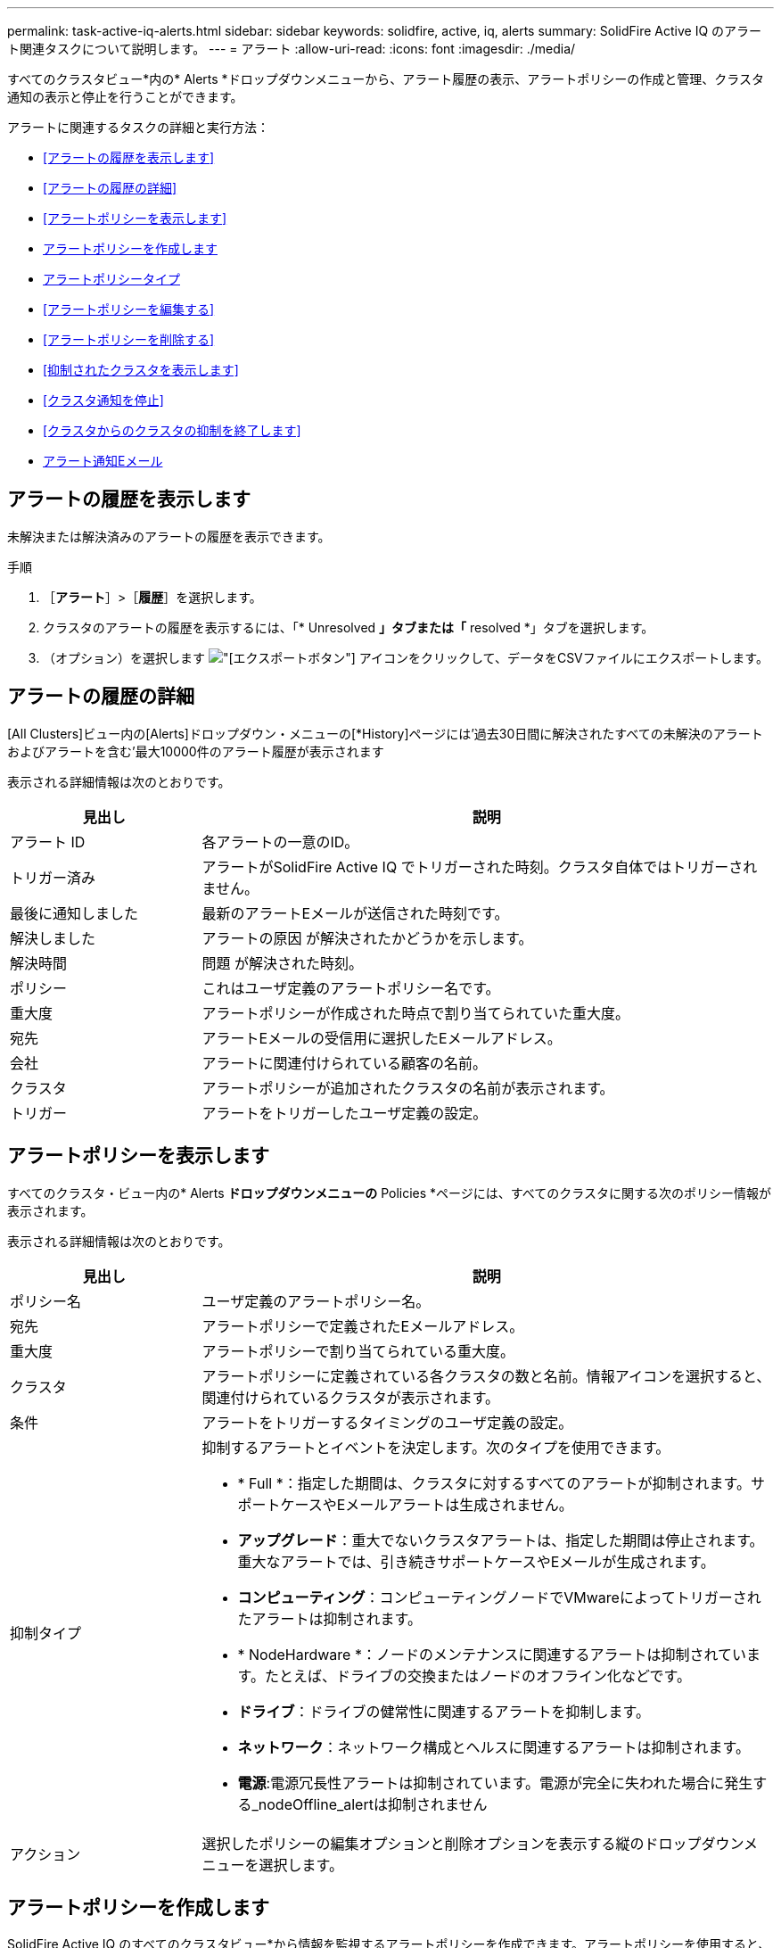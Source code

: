---
permalink: task-active-iq-alerts.html 
sidebar: sidebar 
keywords: solidfire, active, iq, alerts 
summary: SolidFire Active IQ のアラート関連タスクについて説明します。 
---
= アラート
:allow-uri-read: 
:icons: font
:imagesdir: ./media/


[role="lead"]
すべてのクラスタビュー*内の* Alerts *ドロップダウンメニューから、アラート履歴の表示、アラートポリシーの作成と管理、クラスタ通知の表示と停止を行うことができます。

アラートに関連するタスクの詳細と実行方法：

* <<アラートの履歴を表示します>>
* <<アラートの履歴の詳細>>
* <<アラートポリシーを表示します>>
* <<create_alert_policy,アラートポリシーを作成します>>
* <<alert_policy_types,アラートポリシータイプ>>
* <<アラートポリシーを編集する>>
* <<アラートポリシーを削除する>>
* <<抑制されたクラスタを表示します>>
* <<クラスタ通知を停止>>
* <<クラスタからのクラスタの抑制を終了します>>
* <<アラート通知Eメール>>




== アラートの履歴を表示します

未解決または解決済みのアラートの履歴を表示できます。

.手順
. ［*アラート*］>［*履歴*］を選択します。
. クラスタのアラートの履歴を表示するには、「* Unresolved *」タブまたは「* resolved *」タブを選択します。
. （オプション）を選択します image:export_button.PNG["[エクスポート]ボタン"] アイコンをクリックして、データをCSVファイルにエクスポートします。




== アラートの履歴の詳細

[All Clusters]ビュー内の[Alerts]ドロップダウン・メニューの[*History]ページには'過去30日間に解決されたすべての未解決のアラートおよびアラートを含む'最大10000件のアラート履歴が表示されます

表示される詳細情報は次のとおりです。

[cols="25,75"]
|===
| 見出し | 説明 


| アラート ID | 各アラートの一意のID。 


| トリガー済み | アラートがSolidFire Active IQ でトリガーされた時刻。クラスタ自体ではトリガーされません。 


| 最後に通知しました | 最新のアラートEメールが送信された時刻です。 


| 解決しました | アラートの原因 が解決されたかどうかを示します。 


| 解決時間 | 問題 が解決された時刻。 


| ポリシー | これはユーザ定義のアラートポリシー名です。 


| 重大度 | アラートポリシーが作成された時点で割り当てられていた重大度。 


| 宛先 | アラートEメールの受信用に選択したEメールアドレス。 


| 会社 | アラートに関連付けられている顧客の名前。 


| クラスタ | アラートポリシーが追加されたクラスタの名前が表示されます。 


| トリガー | アラートをトリガーしたユーザ定義の設定。 
|===


== アラートポリシーを表示します

すべてのクラスタ・ビュー内の* Alerts *ドロップダウンメニューの* Policies *ページには、すべてのクラスタに関する次のポリシー情報が表示されます。

表示される詳細情報は次のとおりです。

[cols="25,75"]
|===
| 見出し | 説明 


| ポリシー名 | ユーザ定義のアラートポリシー名。 


| 宛先 | アラートポリシーで定義されたEメールアドレス。 


| 重大度 | アラートポリシーで割り当てられている重大度。 


| クラスタ | アラートポリシーに定義されている各クラスタの数と名前。情報アイコンを選択すると、関連付けられているクラスタが表示されます。 


| 条件 | アラートをトリガーするタイミングのユーザ定義の設定。 


| 抑制タイプ  a| 
抑制するアラートとイベントを決定します。次のタイプを使用できます。

* * Full *：指定した期間は、クラスタに対するすべてのアラートが抑制されます。サポートケースやEメールアラートは生成されません。
* *アップグレード*：重大でないクラスタアラートは、指定した期間は停止されます。重大なアラートでは、引き続きサポートケースやEメールが生成されます。
* *コンピューティング*：コンピューティングノードでVMwareによってトリガーされたアラートは抑制されます。
* * NodeHardware *：ノードのメンテナンスに関連するアラートは抑制されています。たとえば、ドライブの交換またはノードのオフライン化などです。
* *ドライブ*：ドライブの健常性に関連するアラートを抑制します。
* *ネットワーク*：ネットワーク構成とヘルスに関連するアラートは抑制されます。
* *電源*:電源冗長性アラートは抑制されています。電源が完全に失われた場合に発生する_nodeOffline_alertは抑制されません




| アクション | 選択したポリシーの編集オプションと削除オプションを表示する縦のドロップダウンメニューを選択します。 
|===


== アラートポリシーを作成します

SolidFire Active IQ のすべてのクラスタビュー*から情報を監視するアラートポリシーを作成できます。アラートポリシーを使用すると、インストール全体で1つ以上のクラスタのステータスやパフォーマンスイベントを通知して、より重大なイベントに事前に対処したり対応したりすることができます。

.手順
. [*アラート*>*ポリシー*]を選択します。
. [ * ポリシーの作成 * ] を選択します。
. [*ポリシータイプ*]リストからアラート・タイプを選択しますを参照してください <<alert_policy_types,アラートポリシータイプ>>。
+

NOTE: 選択したポリシータイプに応じて、[ポリシーの作成*]ダイアログボックス内にポリシー固有のフィールドが追加されます。

. 新しいアラートポリシーの名前を入力します。
+

NOTE: アラートポリシー名には、アラートの作成対象となる条件を記述する必要があります。わかりやすいタイトルを付けると、アラートを簡単に特定できます。アラートポリシー名は、システム内の他の場所に参照として表示されます。

. 重大度レベルを選択します。
+

TIP: アラート・ポリシーの重大度レベルは色分けされており'［*アラート*］＞［*履歴］ページ*から簡単にフィルタリングできます

. アラートポリシーの抑制のタイプを特定するには、*抑制可能タイプ*からタイプを選択します。複数のタイプを選択できます。
+
関連付けが適切であることを確認します。たとえば、ネットワークアラートポリシーに*Network Suppression *を選択したとします。

. ポリシーに含めるクラスタを1つ以上選択します。
+

CAUTION: ポリシーの作成後に新しいクラスタを環境に追加した場合、そのクラスタは既存のアラートポリシーに自動的には追加されません。既存のアラートポリシーを編集し、ポリシーに関連付ける新しいクラスタを選択する必要があります。

. アラート通知の送信先となるEメールアドレスを1つ以上入力します。複数のアドレスを入力する場合は、各アドレスをカンマで区切る必要があります。
. ［*アラートポリシーの保存*］を選択します。




== アラートポリシータイプ

[ポリシーの作成*]ダイアログボックスに表示されている使用可能なポリシータイプに基づいて、[アラーム*>*Policies*]からアラートポリシーを作成できます。

使用可能なポリシーアラートの種類は次のとおりです。

[cols="25,75"]
|===
| ポリシータイプ | 説明 


| クラスタ障害です | 特定のタイプまたはいずれかのタイプのクラスタ障害が発生したときに通知を送信します。 


| イベント | 特定のイベントタイプが発生したときに通知を送信します。 


| 障害ドライブ | ドライブ障害が発生したときに通知を送信します。 


| 使用可能ドライブ | ドライブが_available_stateになったときに通知を送信します。 


| クラスタ利用率 | 使用中のクラスタの容量とパフォーマンスが指定した割合を超えたときに通知を送信します。 


| 使用可能スペース | 使用可能なクラスタスペースが指定した割合を下回ったときに通知を送信します。 


| プロビジョニング可能なスペース | プロビジョニング可能なクラスタスペースが指定した割合を下回ったときに通知を送信します。 


| コレクタが報告されて | 管理ノードで実行されているSolidFire Active IQ のコレクタが、指定した期間にわたってSolidFire Active IQ へのデータ送信に失敗したときに通知を送信します。 


| ドライブの摩耗度 | クラスタ内のドライブの摩耗度またはリザーブスペースが指定した割合を下回った場合に通知を送信します。 


| iSCSIセッション | アクティブなiSCSIセッションの数が指定した値よりも多い場合に通知を送信します。 


| シャーシの耐障害性 | クラスタの使用済みスペースがユーザ指定の割合を超えたときに通知を送信します。クラスタの耐障害性しきい値に達する前に早期通知を行うために十分な割合を選択してください。このしきい値に達すると、クラスタはシャーシレベルの障害から自動的に修復できなくなります。 


| VMwareアラームです | VMwareアラームがトリガーされてSolidFire Active IQ に報告されたときに通知を送信します。 


| カスタム保護ドメインの耐障害性 | 使用済みスペースがカスタムの保護ドメインの耐障害性しきい値の指定した割合を超えると、システムから通知が送信されます。この割合が100に達すると、カスタムの保護ドメインで障害が発生した場合に自己修復するための十分な空き容量がストレージクラスタにありません。 


| ノードコア/クラッシュダンプファイル | サービスが応答しなくなり再起動が必要になると、コアファイルまたはクラッシュダンプファイルが作成され、通知が送信されます。これは、通常の処理では想定される動作ではありません。 
|===


== アラートポリシーを編集する

アラートポリシーを編集して、ポリシーに対してクラスタを追加または削除したり、追加のポリシー設定を変更したりできます。

.手順
. [*アラート*>*ポリシー*]を選択します。
. [*アクション*（* Actions *）]の下のその他のオプションのメニューを選択します。
. ［*ポリシーの編集*］を選択します。
+

NOTE: ポリシータイプおよびタイプ固有の監視条件は編集できません。

. （オプション）新しいアラートポリシーの改訂名を入力します。
+

NOTE: アラートポリシー名には、アラートの作成対象となる条件を記述する必要があります。わかりやすいタイトルを付けると、アラートを簡単に特定できます。アラートポリシー名は、システム内の他の場所に参照として表示されます。

. （任意）別の重大度レベルを選択します。
+

TIP: アラートポリシーの重大度レベルは色分けされており、[Alerts]>[History]ページから簡単にフィルタリングできます。

. アラートポリシーがアクティブな場合の抑制のタイプを判別するには、*抑制可能タイプ*からタイプを選択します。複数のタイプを選択できます。
+
関連付けが適切であることを確認します。たとえば、ネットワークアラートポリシーに*Network Suppression *を選択したとします。

. （オプション）クラスタとポリシーの関連付けを選択または削除します。
+

CAUTION: ポリシーの作成後に新しいクラスタを環境に追加した場合、そのクラスタは既存のアラートポリシーに自動的には追加されません。ポリシーに関連付ける新しいクラスタを選択する必要があります。

. （オプション）アラート通知の送信先となる1つ以上のEメールアドレスを変更します。複数のアドレスを入力する場合は、各アドレスをカンマで区切る必要があります。
. ［*アラートポリシーの保存*］を選択します。




== アラートポリシーを削除する

アラートポリシーを削除すると、システムから完全に削除されます。そのポリシーに関するEメール通知は送信されなくなり、ポリシーとクラスタの関連付けが削除されます。

.手順
. [*アラート*>*ポリシー*]を選択します。
. [*アクション*（* Actions *）]で、その他のオプションのメニューを選択します。
. [*ポリシーの削除*]を選択します。
. 操作を確定します。
+
ポリシーはシステムから完全に削除されます。





== 抑制されたクラスタを表示します

すべてのクラスタビュー*内の* Alerts *ドロップダウンメニューの* Suppressed Clusters *ページでは、アラート通知が抑制されているクラスタのリストを表示できます。

ネットアップサポートまたはお客様は、メンテナンスの際にクラスタのアラート通知を停止できます。アップグレードの抑制を使用してクラスタに対する通知を停止した場合、アップグレード中に発生する一般的なアラートは送信されません。また、指定した期間、クラスタのアラート通知を停止するフルアラート抑制オプションもあります。通知が抑制されたときに送信されない電子メールアラートは、[* Alerts]メニューの[*History]ページで確認できます。定義した期間が経過すると、自動的に通知が停止されます。

以下の情報は、* Suppressed Clusters *ページで確認できます。

[cols="25,75"]
|===
| 見出し | 説明 


| 会社 | クラスタに割り当てられている会社の名前。 


| クラスタID | クラスタの作成時に割り当てられたクラスタ番号。 


| クラスタ名 | クラスタに割り当てられている名前。 


| 開始時間 | 通知の抑制が開始された正確な時刻。 


| 終了時刻 | 通知の抑制が終了する予定の正確な時刻 


| を入力します  a| 
抑制するアラートとイベントを決定します。次のタイプを使用できます。

* * Full *：指定した期間は、クラスタに対するすべてのアラートが抑制されます。サポートケースやEメールアラートは生成されません。
* *アップグレード*：重大でないクラスタアラートは、指定した期間は停止されます。重大なアラートでは、引き続きサポートケースやEメールが生成されます。
* *コンピューティング*：コンピューティングノードでVMwareによってトリガーされたアラートは抑制されます。
* * NodeHardware *：ノードのメンテナンスに関連するアラートは抑制されています。たとえば、ドライブの交換またはノードのオフライン化などです。
* *ドライブ*：ドライブの健常性に関連するアラートを抑制します。
* *ネットワーク*：ネットワーク構成とヘルスに関連するアラートは抑制されます。
* *電源*:電源冗長性アラートは抑制されています。電源が完全に失われた場合に発生する_nodeOffline_alertは抑制されません




| アクション | クラスタの通知を停止または再開するオプションを選択します。 
|===


== クラスタ通知を停止

アラート通知は、単一のクラスタまたは複数のクラスタについて、クラスタレベルで停止することができます。

.手順
. 次のいずれかを実行します。
+
.. ダッシュボード*の概要で、抑制するクラスタの操作メニューを選択します。
.. * Alerts *>* Cluster Suppression *から、* Suppress Clusters *を選択します。


. [*Suppress Alerts for Cluster*]ダイアログボックスで、次の操作を行います。
+
.. [* Suppressed Clusters]ページで[* Suppress Clusters]*ボタンを選択した場合は、クラスタを選択します。
.. アラート抑制タイプとして、「* Full *」、「* Upgrades *」、「Compute *」、「* NodeHardware」、「* Drive *」のいずれかを選択します。 *ネットワーク*または*電源*。 <<suppressed_types,抑制タイプについて説明します>>。
+

NOTE: 1つのクラスタに複数の抑制タイプを設定できますが、抑制タイプを共有することはできません。たとえば、クラスタには「フル」、「コンピューティング」、「ドライブ」などの抑制を設定できますが、2つの「フル」の抑制を設定することはできません。抑制がすでにクラスタに存在する場合、グレー表示になります。既存の抑制を置き換えるには、*既存を上書き*を選択し、新しい抑制タイプを選択します。

.. 共通の期間を選択するか、通知を停止するカスタムの終了日時を入力します。


. *抑制*を選択します。
+

NOTE: この操作は、ネットアップサポートへの特定またはすべての通知も停止します。クラスタの抑制を有効にすると、ネットアップサポート、またはクラスタを表示する権限を持つすべてのユーザが抑制状態を更新できます。





== クラスタからのクラスタの抑制を終了します

Suppress Clusters機能を使用して適用されたクラスタに対するクラスタアラート抑制を終了できます。これにより、クラスタで通常のアラートレポートの状態を再開できます。

.手順
. Dashboard * overviewまたは* Alerts *>* Cluster Suppression *で、標準のアラートレポートを再開する1つまたは複数のクラスタの抑制を終了します。
+
.. 単一のクラスタの場合は、クラスタのActionsメニューを選択し、* End Suppression *を選択します。
.. 複数のクラスタの場合は、クラスタを選択し、「選択した抑制を終了」を選択します。






== アラート通知Eメール

SolidFire Active IQ アラートのユーザは、システムでトリガーされる各アラートに対して異なるステータスEメールを受信します。アラートに関連付けられるステータスEメールには、次の3種類があります。

[cols="35,65"]
|===


| 新しいアラートEメール | このタイプのEメールはアラートがトリガーされると送信されます。 


| リマインダのアラートのEメール | このタイプのEメールは、アラートがアクティブなままであるかぎり24時間ごとに送信されます。 


| アラート解決電子メール | このタイプのEメールは、問題 が解決されると送信されます。 
|===
アラートポリシーが作成され、このポリシーの新しいアラートが生成されると、指定したEメールアドレスにEメールが送信されます（を参照） <<create_alert_policy,アラートポリシーを作成します>>）。

アラートEメールの件名には、報告されたエラーの種類に応じて次のいずれかの形式が使用されます。

* 未解決のクラスタ障害:[cluster fault code][cluster name]([severity])`の障害
* クラスタ障害を解決しました：'Resolved：[cluster fault code][cluster name]([severity])`の障害
* 未解決のアラート:[policy name] alerton [cluster name]([severity])`
* 解決済みのアラート障害：'Resolved：[policy name] alert on [cluster name]（[severity])`


通知Eメールの内容は次の例のようになります。image:example_email.PNG["Eメールの例"]



== 詳細については、こちらをご覧ください

https://www.netapp.com/support-and-training/documentation/["ネットアップの製品マニュアル"^]
